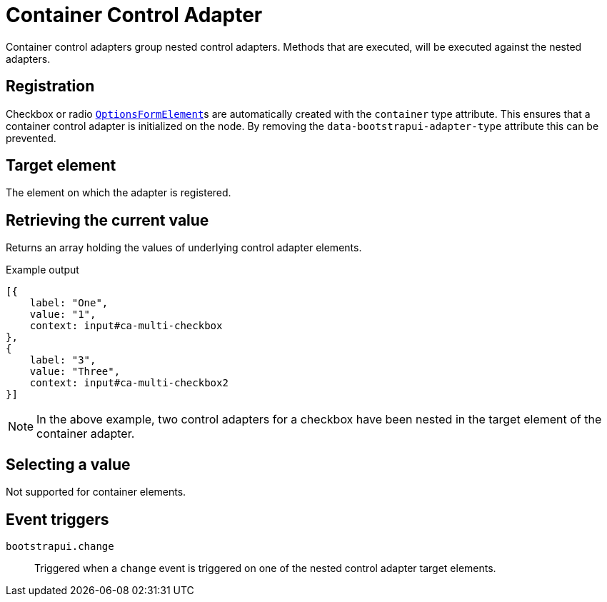 = Container Control Adapter

Container control adapters group nested control adapters.
Methods that are executed, will be executed against the nested adapters.

== Registration

Checkbox or radio xref:components/form-controls/options.adoc[`OptionsFormElement`]s are automatically created with the `container` type attribute.
This ensures that a container control adapter is initialized on the node.
By removing the `data-bootstrapui-adapter-type` attribute this can be prevented.

== Target element

The element on which the adapter is registered.

== Retrieving the current value

Returns an array holding the values of underlying control adapter elements.

.Example output
[source,javascript,indent=0]
----
[{
    label: "One",
    value: "1",
    context: input#ca-multi-checkbox
},
{
    label: "3",
    value: "Three",
    context: input#ca-multi-checkbox2
}]
----

NOTE: In the above example, two control adapters for a checkbox have been nested in the target element of the container adapter.

== Selecting a value

Not supported for container elements.

== Event triggers

`bootstrapui.change`::
Triggered when a `change` event is triggered on one of the nested control adapter target elements.

//TODO check event.stopPropagation when triggering control adapter elements
